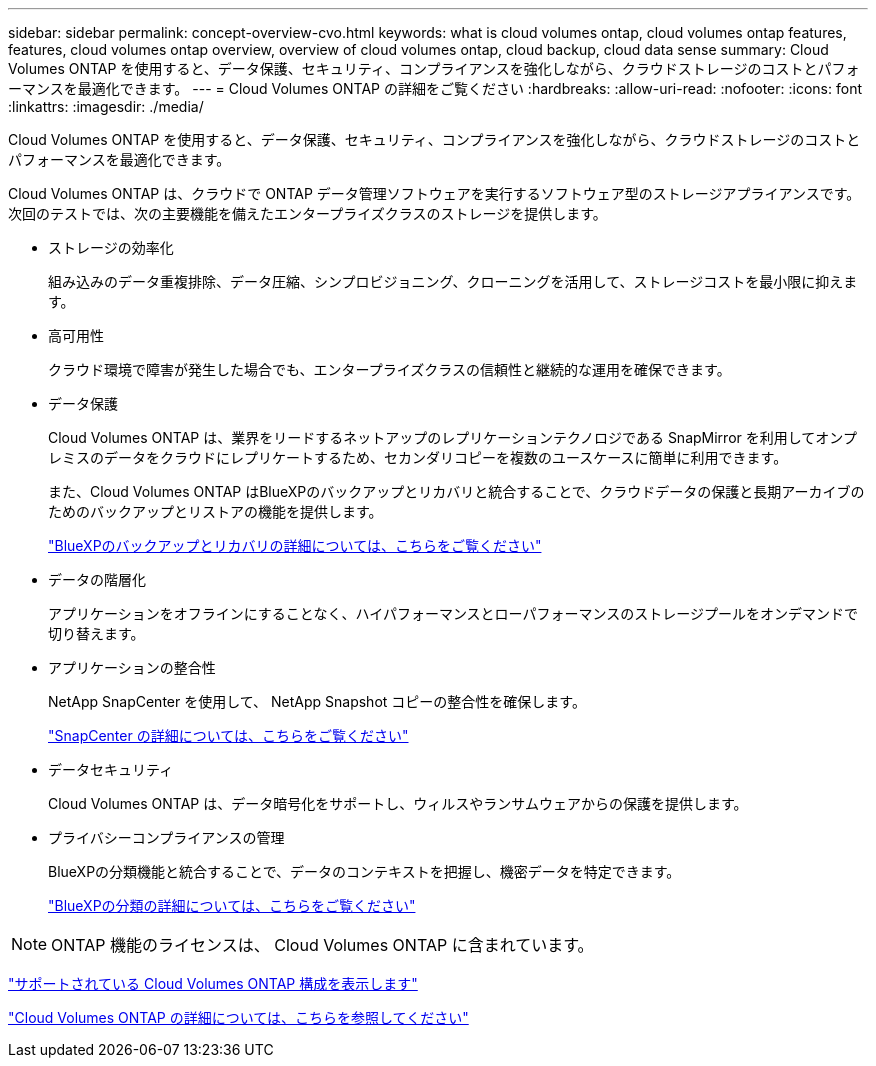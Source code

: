 ---
sidebar: sidebar 
permalink: concept-overview-cvo.html 
keywords: what is cloud volumes ontap, cloud volumes ontap features, features, cloud volumes ontap overview, overview of cloud volumes ontap, cloud backup, cloud data sense 
summary: Cloud Volumes ONTAP を使用すると、データ保護、セキュリティ、コンプライアンスを強化しながら、クラウドストレージのコストとパフォーマンスを最適化できます。 
---
= Cloud Volumes ONTAP の詳細をご覧ください
:hardbreaks:
:allow-uri-read: 
:nofooter: 
:icons: font
:linkattrs: 
:imagesdir: ./media/


[role="lead"]
Cloud Volumes ONTAP を使用すると、データ保護、セキュリティ、コンプライアンスを強化しながら、クラウドストレージのコストとパフォーマンスを最適化できます。

Cloud Volumes ONTAP は、クラウドで ONTAP データ管理ソフトウェアを実行するソフトウェア型のストレージアプライアンスです。次回のテストでは、次の主要機能を備えたエンタープライズクラスのストレージを提供します。

* ストレージの効率化
+
組み込みのデータ重複排除、データ圧縮、シンプロビジョニング、クローニングを活用して、ストレージコストを最小限に抑えます。

* 高可用性
+
クラウド環境で障害が発生した場合でも、エンタープライズクラスの信頼性と継続的な運用を確保できます。

* データ保護
+
Cloud Volumes ONTAP は、業界をリードするネットアップのレプリケーションテクノロジである SnapMirror を利用してオンプレミスのデータをクラウドにレプリケートするため、セカンダリコピーを複数のユースケースに簡単に利用できます。

+
また、Cloud Volumes ONTAP はBlueXPのバックアップとリカバリと統合することで、クラウドデータの保護と長期アーカイブのためのバックアップとリストアの機能を提供します。

+
link:https://docs.netapp.com/us-en/bluexp-backup-recovery/concept-backup-to-cloud.html["BlueXPのバックアップとリカバリの詳細については、こちらをご覧ください"^]

* データの階層化
+
アプリケーションをオフラインにすることなく、ハイパフォーマンスとローパフォーマンスのストレージプールをオンデマンドで切り替えます。

* アプリケーションの整合性
+
NetApp SnapCenter を使用して、 NetApp Snapshot コピーの整合性を確保します。

+
https://docs.netapp.com/us-en/snapcenter/concept/concept_snapcenter_overview.html["SnapCenter の詳細については、こちらをご覧ください"^]

* データセキュリティ
+
Cloud Volumes ONTAP は、データ暗号化をサポートし、ウィルスやランサムウェアからの保護を提供します。

* プライバシーコンプライアンスの管理
+
BlueXPの分類機能と統合することで、データのコンテキストを把握し、機密データを特定できます。

+
https://docs.netapp.com/us-en/bluexp-classification/concept-cloud-compliance.html["BlueXPの分類の詳細については、こちらをご覧ください"^]




NOTE: ONTAP 機能のライセンスは、 Cloud Volumes ONTAP に含まれています。

https://docs.netapp.com/us-en/cloud-volumes-ontap-relnotes/index.html["サポートされている Cloud Volumes ONTAP 構成を表示します"^]

https://cloud.netapp.com/ontap-cloud["Cloud Volumes ONTAP の詳細については、こちらを参照してください"^]
